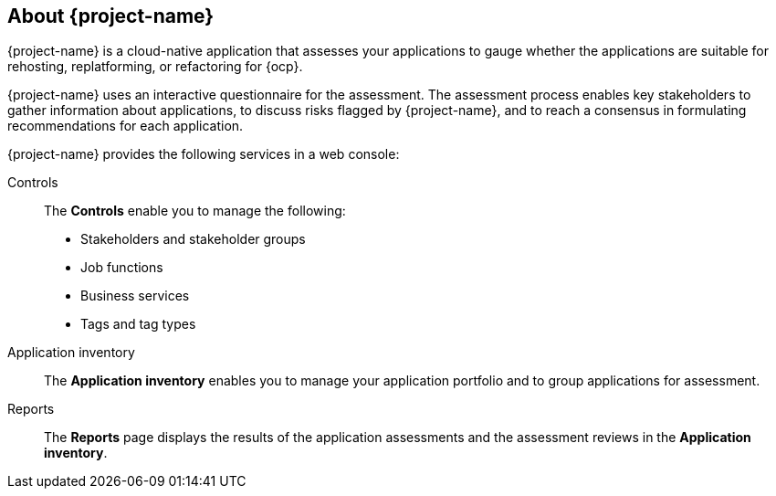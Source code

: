 // Module included in the following assemblies:
//
// * documentation/doc-installing-and-using-tackle/master.adoc

[id="about-pathfinder_{context}"]
== About {project-name}

{project-name} is a cloud-native application that assesses your applications to gauge whether the applications are suitable for rehosting, replatforming, or refactoring for {ocp}.

{project-name} uses an interactive questionnaire for the assessment. The assessment process enables key stakeholders to gather information about applications, to discuss risks flagged by {project-name}, and to reach a consensus in formulating recommendations for each application.

{project-name} provides the following services in a web console:

Controls::
The *Controls* enable you to manage the following:
* Stakeholders and stakeholder groups
* Job functions
* Business services
* Tags and tag types

Application inventory::
The *Application inventory* enables you to manage your application portfolio and to group applications for assessment.

Reports::
The *Reports* page displays the results of the application assessments and the assessment reviews in the *Application inventory*.
